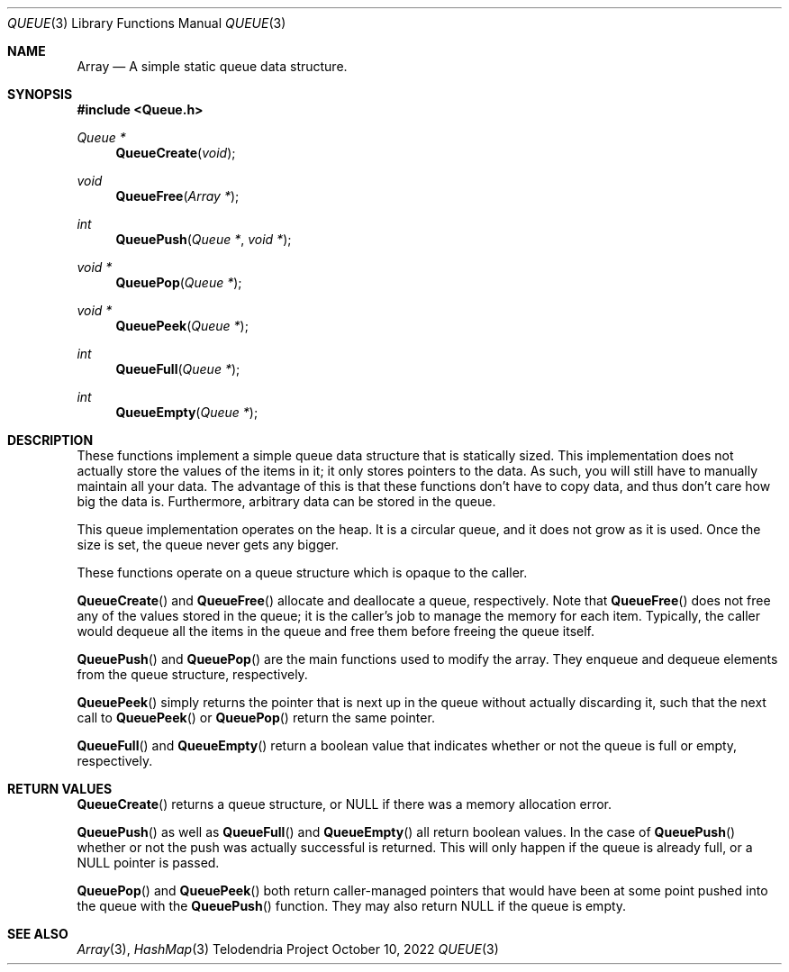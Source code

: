 .Dd $Mdocdate: October 10 2022 $
.Dt QUEUE 3
.Os Telodendria Project
.Sh NAME
.Nm Array
.Nd A simple static queue data structure.
.Sh SYNOPSIS
.In Queue.h
.Ft Queue *
.Fn QueueCreate "void"
.Ft void
.Fn QueueFree "Array *"
.Ft int
.Fn QueuePush "Queue *" "void *"
.Ft void *
.Fn QueuePop "Queue *"
.Ft void *
.Fn QueuePeek "Queue *"
.Ft int
.Fn QueueFull "Queue *"
.Ft int
.Fn QueueEmpty "Queue *"
.Sh DESCRIPTION
These functions implement a simple queue data structure that
is statically sized.
This implementation does not actually store the values of the
items in it; it only stores pointers to the data. As such, you will
still have to manually maintain all your data. The advantage of this
is that these functions don't have to copy data, and thus don't care
how big the data is. Furthermore, arbitrary data can be stored in the
queue.
.Pp
This queue implementation operates on the heap. It is a circular
queue, and it does not grow as it is used. Once the size is set, the
queue never gets any bigger.
.Pp
These functions operate on a queue structure which is opaque to the
caller.
.Pp
.Fn QueueCreate
and
.Fn QueueFree
allocate and deallocate a queue, respectively.
Note that
.Fn QueueFree
does not free any of the values stored in the queue; it is the caller's
job to manage the memory for each item. Typically, the caller would
dequeue all the items in the queue and free them before freeing
the queue itself.
.Pp
.Fn QueuePush
and
.Fn QueuePop
are the main functions used to modify the array. They enqueue and dequeue
elements from the queue structure, respectively.
.Pp
.Fn QueuePeek
simply returns the pointer that is next up in the queue without actually
discarding it, such that the next call to
.Fn QueuePeek
or
.Fn QueuePop
return the same pointer.
.Pp
.Fn QueueFull
and
.Fn QueueEmpty
return a boolean value that indicates whether or not the queue is full
or empty, respectively.
.Sh RETURN VALUES
.Pp
.Fn QueueCreate
returns a queue structure, or
.Dv NULL
if there was a memory allocation error.
.Pp
.Fn QueuePush
as well as
.Fn QueueFull
and
.Fn QueueEmpty
all return boolean values. In the case of
.Fn QueuePush
whether or not the push was actually successful is returned. This will
only happen if the queue is already full, or a
.Dv NULL
pointer is passed.
.Pp
.Fn QueuePop
and
.Fn QueuePeek
both return caller-managed pointers that would have been at some point
pushed into the queue with the
.Fn QueuePush
function. They may also return
.Dv NULL
if the queue is empty.
.Sh SEE ALSO
.Xr Array 3 ,
.Xr HashMap 3
